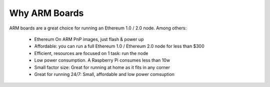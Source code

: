 .. Ethereum on ARM documentation documentation master file, created by
   sphinx-quickstart on Wed Jan 13 19:04:18 2021.

Why ARM Boards
==============

ARM boards are a great choice for running an Ethereum 1.0 / 2.0 node. Among others: 

  * Ethereum On ARM PnP images, just flash & power up
  * Affordable: you can run a full Ethereum 1.0 / Ethereum 2.0 node for less than $300
  * Efficient, resources are focused on 1 task: run the node
  * Low power consumption. A Raspberry Pi consumes less than 10w
  * Small factor size: Great for running at home as it fits in any corner
  * Great for running 24/7: Small, affordable and low power comsuption
